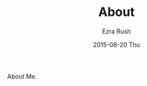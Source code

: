 #+TITLE:       About
#+AUTHOR:      Ezra Rush
#+EMAIL:       rushwest@gmail.com
#+DATE:        2015-08-20 Thu
#+URI:         /about/
#+KEYWORDS:    About
#+LANGUAGE:    en
#+OPTIONS:     H:3 num:nil toc:nil \n:nil ::t |:t ^:nil -:nil f:t *:t <:t
#+DESCRIPTION: About

About Me.
